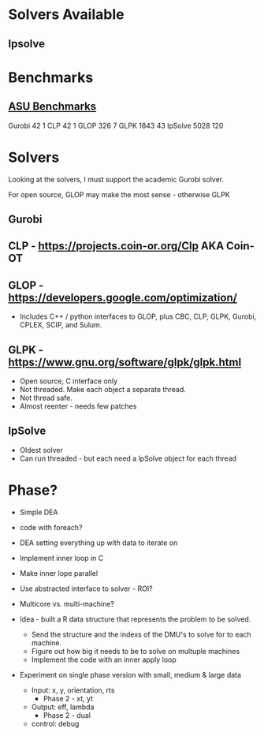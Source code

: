 
* Solvers Available

** lpsolve
   
   
* Benchmarks

** [[http://plato.asu.edu/bench.html][ASU Benchmarks]]
   Gurobi		  42	 1
   CLP			  42	 1
   GLOP			 326     7
   GLPK			1843	43
   lpSolve		5028   120
   

* Solvers
  Looking at the solvers, I must support the academic Gurobi solver.

  For open source, GLOP may make the most sense - otherwise GLPK



** Gurobi


** CLP - https://projects.coin-or.org/Clp AKA Coin-OT


** GLOP - https://developers.google.com/optimization/
   * Includes C++ / python interfaces to GLOP, plus CBC, CLP, GLPK, Gurobi, CPLEX, SCIP, and Sulum.


** GLPK - https://www.gnu.org/software/glpk/glpk.html
   * Open source, C interface only
   * Not threaded. Make each object a separate thread.
   * Not thread safe.
   * Almost reenter - needs few patches

** lpSolve
   * Oldest solver
   * Can run threaded - but each need a lpSolve object for each thread



* Phase?

  * Simple DEA

  * code with foreach?

  * DEA setting everything up with data to iterate on

  * Implement inner loop in C

  * Make inner lope parallel

  * Use abstracted interface to solver - ROI?

  * Multicore vs. multi-machine?

  * Idea - built a R data structure that represents the problem to be solved.
    * Send the structure and the indexs of the DMU's to solve for to each machine.
    * Figure out how big it needs to be to solve on multuple machines
    * Implement the code with an inner apply loop
    

  * Experiment on single phase version with small, medium & large data
    * Input: x, y, orientation, rts
      * Phase 2 - xt, yt
    * Output: eff, lambda
      * Phase 2 - dual
    * control: debug

    
  
